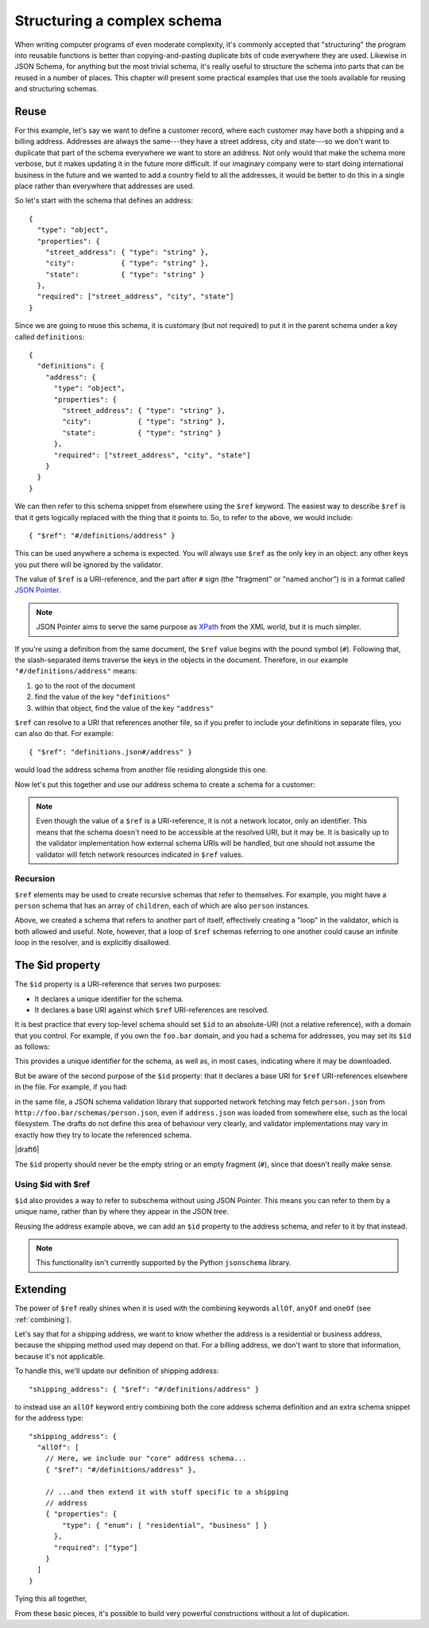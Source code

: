.. index::
   single: structure

.. _structuring:

Structuring a complex schema
============================

When writing computer programs of even moderate complexity, it's
commonly accepted that "structuring" the program into reusable
functions is better than copying-and-pasting duplicate bits of code
everywhere they are used.  Likewise in JSON Schema, for anything but
the most trivial schema, it's really useful to structure the schema
into parts that can be reused in a number of places.  This chapter
will present some practical examples that use the tools available for
reusing and structuring schemas.

Reuse
-----

For this example, let's say we want to define a customer record, where
each customer may have both a shipping and a billing address.
Addresses are always the same---they have a street address, city and
state---so we don't want to duplicate that part of the schema
everywhere we want to store an address.  Not only would that make the
schema more verbose, but it makes updating it in the future more
difficult.  If our imaginary company were to start doing international
business in the future and we wanted to add a country field to all the
addresses, it would be better to do this in a single place rather than
everywhere that addresses are used.

So let's start with the schema that defines an address::

    {
      "type": "object",
      "properties": {
        "street_address": { "type": "string" },
        "city":           { "type": "string" },
        "state":          { "type": "string" }
      },
      "required": ["street_address", "city", "state"]
    }

Since we are going to reuse this schema, it is customary (but not
required) to put it in the parent schema under a key called
``definitions``::

    {
      "definitions": {
        "address": {
          "type": "object",
          "properties": {
            "street_address": { "type": "string" },
            "city":           { "type": "string" },
            "state":          { "type": "string" }
          },
          "required": ["street_address", "city", "state"]
        }
      }
    }

.. index::
    single: $ref

We can then refer to this schema snippet from elsewhere using the
``$ref`` keyword.  The easiest way to describe ``$ref`` is that it
gets logically replaced with the thing that it points to.  So, to
refer to the above, we would include::

    { "$ref": "#/definitions/address" }

This can be used anywhere a schema is expected. You will always use ``$ref`` as
the only key in an object: any other keys you put there will be ignored by the
validator.

The value of ``$ref`` is a URI-reference, and the part after ``#`` sign (the
"fragment" or "named anchor") is in a format called `JSON Pointer
<https://tools.ietf.org/html/rfc6901>`__.

.. note::
    JSON Pointer aims to serve the same purpose as `XPath
    <http://www.w3.org/TR/xpath/>`_ from the XML world, but it is much
    simpler.

If you're using a definition from the same document, the ``$ref`` value begins
with the pound symbol (``#``). Following that, the slash-separated items traverse
the keys in the objects in the document. Therefore, in our example
``"#/definitions/address"`` means:

1) go to the root of the document
2) find the value of the key ``"definitions"``
3) within that object, find the value of the key ``"address"``

``$ref`` can resolve to a URI that references another file, so if you prefer to
include your definitions in separate files, you can also do that.  For
example::

    { "$ref": "definitions.json#/address" }

would load the address schema from another file residing alongside
this one.

Now let's put this together and use our address schema to create a
schema for a customer:

.. schema_example::

    {
      "$schema": "http://json-schema.org/draft-07/schema#",

      "definitions": {
        "address": {
          "type": "object",
          "properties": {
            "street_address": { "type": "string" },
            "city":           { "type": "string" },
            "state":          { "type": "string" }
          },
          "required": ["street_address", "city", "state"]
        }
      },

      "type": "object",

      "properties": {
        "billing_address": { "$ref": "#/definitions/address" },
        "shipping_address": { "$ref": "#/definitions/address" }
      }
    }
    --
    {
      "shipping_address": {
        "street_address": "1600 Pennsylvania Avenue NW",
        "city": "Washington",
        "state": "DC"
      },
      "billing_address": {
        "street_address": "1st Street SE",
        "city": "Washington",
        "state": "DC"
      }
    }

.. note::

    Even though the value of a ``$ref`` is a URI-reference, it is not a network
    locator, only an identifier. This means that the schema doesn't need to be
    accessible at the resolved URI, but it may be. It is basically up to the
    validator implementation how external schema URIs will be handled, but one
    should not assume the validator will fetch network resources indicated in
    ``$ref`` values.

Recursion
`````````

``$ref`` elements may be used to create recursive schemas that refer to themselves.
For example, you might have a ``person`` schema that has an array of ``children``, each of which are also ``person`` instances.

.. schema_example::

    {
      "$schema": "http://json-schema.org/draft-07/schema#",

      "definitions": {
        "person": {
          "type": "object",
          "properties": {
            "name": { "type": "string" },
            "children": {
              "type": "array",
    *          "items": { "$ref": "#/definitions/person" },
              "default": []
            }
          }
        }
      },

      "type": "object",

      "properties": {
        "person": { "$ref": "#/definitions/person" }
      }
    }
    --
    // A snippet of the British royal family tree
    {
      "person": {
        "name": "Elizabeth",
        "children": [
          {
            "name": "Charles",
            "children": [
              {
                "name": "William",
                "children": [
                  { "name": "George" },
                  { "name": "Charlotte" }
                ]
              },
              {
                "name": "Harry"
              }
            ]
          }
        ]
      }
    }

Above, we created a schema that refers to another part of itself, effectively
creating a "loop" in the validator, which is both allowed and useful. Note,
however, that a loop of ``$ref`` schemas referring to one another could cause an
infinite loop in the resolver, and is explicitly disallowed.

.. schema_example::

    {
      "definitions": {
        "alice": {
          "anyOf": [
            { "$ref": "#/definitions/bob" }
          ]
        },
        "bob": {
          "anyOf": [
            { "$ref": "#/definitions/alice" }
          ]
        }
      }
    }

.. index::
    single: $id

.. _id:

The $id property
----------------

The ``$id`` property is a URI-reference that serves two purposes:

- It declares a unique identifier for the schema.

- It declares a base URI against which ``$ref`` URI-references are resolved.

It is best practice that every top-level schema should set ``$id`` to an
absolute-URI (not a relative reference), with a domain that you control. For
example, if you own the ``foo.bar`` domain, and you had a schema for addresses,
you may set its ``$id`` as follows:

.. schema_example::

  { "$id": "http://foo.bar/schemas/address.json" }

This provides a unique identifier for the schema, as well as, in most
cases, indicating where it may be downloaded.

But be aware of the second purpose of the ``$id`` property: that it
declares a base URI for ``$ref`` URI-references elsewhere in the file.
For example, if you had:

.. schema_example::

  { "$ref": "person.json" }

in the same file, a JSON schema validation library that supported network
fetching may fetch ``person.json`` from
``http://foo.bar/schemas/person.json``, even if ``address.json`` was loaded from
somewhere else, such as the local filesystem. The drafts do not define this
area of behaviour very clearly, and validator implementations may vary in
exactly how they try to locate the referenced schema.


|draft6|

.. draft_specific::

    --Draft 4
    In Draft 4, ``$id`` is just ``id`` (without the dollar sign).

The ``$id`` property should never be the empty string or an empty fragment
(``#``), since that doesn't really make sense.

Using $id with $ref
```````````````````

``$id`` also provides a way to refer to subschema without using JSON Pointer.
This means you can refer to them by a unique name, rather than by where they
appear in the JSON tree.

Reusing the address example above, we can add an ``$id`` property to the
address schema, and refer to it by that instead.

.. schema_example::

    {
      "$schema": "http://json-schema.org/draft-07/schema#",

      "definitions": {
        "address": {
          *"$id": "#address",
          "type": "object",
          "properties": {
            "street_address": { "type": "string" },
            "city":           { "type": "string" },
            "state":          { "type": "string" }
          },
          "required": ["street_address", "city", "state"]
        }
      },

      "type": "object",

      "properties": {
        *"billing_address": { "$ref": "#address" },
        *"shipping_address": { "$ref": "#address" }
      }
    }

.. note::

    This functionality isn't currently supported by the Python ``jsonschema``
    library.

Extending
---------

The power of ``$ref`` really shines when it is used with the
combining keywords ``allOf``, ``anyOf`` and ``oneOf`` (see
:ref:`combining`).

Let's say that for a shipping address, we want to know whether the
address is a residential or business address, because the shipping
method used may depend on that.  For a billing address, we don't
want to store that information, because it's not applicable.

To handle this, we'll update our definition of shipping address::

    "shipping_address": { "$ref": "#/definitions/address" }

to instead use an ``allOf`` keyword entry combining both the core
address schema definition and an extra schema snippet for the address
type::

    "shipping_address": {
      "allOf": [
        // Here, we include our "core" address schema...
        { "$ref": "#/definitions/address" },

        // ...and then extend it with stuff specific to a shipping
        // address
        { "properties": {
            "type": { "enum": [ "residential", "business" ] }
          },
          "required": ["type"]
        }
      ]
    }

Tying this all together,

.. schema_example::

    {
      "$schema": "http://json-schema.org/draft-06/schema#",

      "definitions": {
        "address": {
          "type": "object",
          "properties": {
            "street_address": { "type": "string" },
            "city":           { "type": "string" },
            "state":          { "type": "string" }
          },
          "required": ["street_address", "city", "state"]
        }
      },

      "type": "object",

      "properties": {
        "billing_address": { "$ref": "#/definitions/address" },
        "shipping_address": {
          "allOf": [
            { "$ref": "#/definitions/address" },
            { "properties":
              { "type": { "enum": [ "residential", "business" ] } },
              "required": ["type"]
            }
          ]
        }
      }
    }
    --X
    // This fails, because it's missing an address type:
    {
      "shipping_address": {
        "street_address": "1600 Pennsylvania Avenue NW",
        "city": "Washington",
        "state": "DC"
      }
    }
    --
    {
      "shipping_address": {
        "street_address": "1600 Pennsylvania Avenue NW",
        "city": "Washington",
        "state": "DC",
        "type": "business"
      }
    }

From these basic pieces, it's possible to build very powerful
constructions without a lot of duplication.
